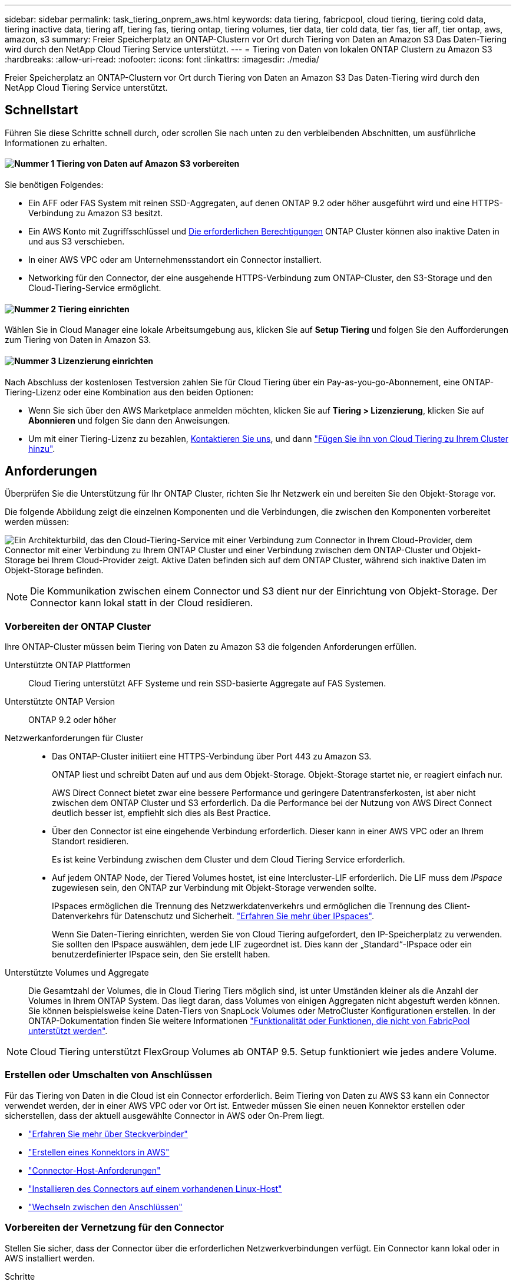 ---
sidebar: sidebar 
permalink: task_tiering_onprem_aws.html 
keywords: data tiering, fabricpool, cloud tiering, tiering cold data, tiering inactive data, tiering aff, tiering fas, tiering ontap, tiering volumes, tier data, tier cold data, tier fas, tier aff, tier ontap, aws, amazon, s3 
summary: Freier Speicherplatz an ONTAP-Clustern vor Ort durch Tiering von Daten an Amazon S3 Das Daten-Tiering wird durch den NetApp Cloud Tiering Service unterstützt. 
---
= Tiering von Daten von lokalen ONTAP Clustern zu Amazon S3
:hardbreaks:
:allow-uri-read: 
:nofooter: 
:icons: font
:linkattrs: 
:imagesdir: ./media/


[role="lead"]
Freier Speicherplatz an ONTAP-Clustern vor Ort durch Tiering von Daten an Amazon S3 Das Daten-Tiering wird durch den NetApp Cloud Tiering Service unterstützt.



== Schnellstart

Führen Sie diese Schritte schnell durch, oder scrollen Sie nach unten zu den verbleibenden Abschnitten, um ausführliche Informationen zu erhalten.



==== image:number1.png["Nummer 1"] Tiering von Daten auf Amazon S3 vorbereiten

[role="quick-margin-para"]
Sie benötigen Folgendes:

[role="quick-margin-list"]
* Ein AFF oder FAS System mit reinen SSD-Aggregaten, auf denen ONTAP 9.2 oder höher ausgeführt wird und eine HTTPS-Verbindung zu Amazon S3 besitzt.
* Ein AWS Konto mit Zugriffsschlüssel und <<Amazon S3 wird vorbereitet,Die erforderlichen Berechtigungen>> ONTAP Cluster können also inaktive Daten in und aus S3 verschieben.
* In einer AWS VPC oder am Unternehmensstandort ein Connector installiert.
* Networking für den Connector, der eine ausgehende HTTPS-Verbindung zum ONTAP-Cluster, den S3-Storage und den Cloud-Tiering-Service ermöglicht.




==== image:number2.png["Nummer 2"] Tiering einrichten

[role="quick-margin-para"]
Wählen Sie in Cloud Manager eine lokale Arbeitsumgebung aus, klicken Sie auf *Setup Tiering* und folgen Sie den Aufforderungen zum Tiering von Daten in Amazon S3.



==== image:number3.png["Nummer 3"] Lizenzierung einrichten

[role="quick-margin-para"]
Nach Abschluss der kostenlosen Testversion zahlen Sie für Cloud Tiering über ein Pay-as-you-go-Abonnement, eine ONTAP-Tiering-Lizenz oder eine Kombination aus den beiden Optionen:

[role="quick-margin-list"]
* Wenn Sie sich über den AWS Marketplace anmelden möchten, klicken Sie auf *Tiering > Lizenzierung*, klicken Sie auf *Abonnieren* und folgen Sie dann den Anweisungen.
* Um mit einer Tiering-Lizenz zu bezahlen, mailto:ng-cloud-tiering@netapp.com?subject=Licensing[Kontaktieren Sie uns, wenn Sie eine kaufen müssen], und dann link:task_licensing_cloud_tiering.html["Fügen Sie ihn von Cloud Tiering zu Ihrem Cluster hinzu"].




== Anforderungen

Überprüfen Sie die Unterstützung für Ihr ONTAP Cluster, richten Sie Ihr Netzwerk ein und bereiten Sie den Objekt-Storage vor.

Die folgende Abbildung zeigt die einzelnen Komponenten und die Verbindungen, die zwischen den Komponenten vorbereitet werden müssen:

image:diagram_cloud_tiering_aws.png["Ein Architekturbild, das den Cloud-Tiering-Service mit einer Verbindung zum Connector in Ihrem Cloud-Provider, dem Connector mit einer Verbindung zu Ihrem ONTAP Cluster und einer Verbindung zwischen dem ONTAP-Cluster und Objekt-Storage bei Ihrem Cloud-Provider zeigt. Aktive Daten befinden sich auf dem ONTAP Cluster, während sich inaktive Daten im Objekt-Storage befinden."]


NOTE: Die Kommunikation zwischen einem Connector und S3 dient nur der Einrichtung von Objekt-Storage. Der Connector kann lokal statt in der Cloud residieren.



=== Vorbereiten der ONTAP Cluster

Ihre ONTAP-Cluster müssen beim Tiering von Daten zu Amazon S3 die folgenden Anforderungen erfüllen.

Unterstützte ONTAP Plattformen:: Cloud Tiering unterstützt AFF Systeme und rein SSD-basierte Aggregate auf FAS Systemen.
Unterstützte ONTAP Version:: ONTAP 9.2 oder höher
Netzwerkanforderungen für Cluster::
+
--
* Das ONTAP-Cluster initiiert eine HTTPS-Verbindung über Port 443 zu Amazon S3.
+
ONTAP liest und schreibt Daten auf und aus dem Objekt-Storage. Objekt-Storage startet nie, er reagiert einfach nur.

+
AWS Direct Connect bietet zwar eine bessere Performance und geringere Datentransferkosten, ist aber nicht zwischen dem ONTAP Cluster und S3 erforderlich. Da die Performance bei der Nutzung von AWS Direct Connect deutlich besser ist, empfiehlt sich dies als Best Practice.

* Über den Connector ist eine eingehende Verbindung erforderlich. Dieser kann in einer AWS VPC oder an Ihrem Standort residieren.
+
Es ist keine Verbindung zwischen dem Cluster und dem Cloud Tiering Service erforderlich.

* Auf jedem ONTAP Node, der Tiered Volumes hostet, ist eine Intercluster-LIF erforderlich. Die LIF muss dem _IPspace_ zugewiesen sein, den ONTAP zur Verbindung mit Objekt-Storage verwenden sollte.
+
IPspaces ermöglichen die Trennung des Netzwerkdatenverkehrs und ermöglichen die Trennung des Client-Datenverkehrs für Datenschutz und Sicherheit. http://docs.netapp.com/ontap-9/topic/com.netapp.doc.dot-cm-nmg/GUID-69120CF0-F188-434F-913E-33ACB8751A5D.html["Erfahren Sie mehr über IPspaces"^].

+
Wenn Sie Daten-Tiering einrichten, werden Sie von Cloud Tiering aufgefordert, den IP-Speicherplatz zu verwenden. Sie sollten den IPspace auswählen, dem jede LIF zugeordnet ist. Dies kann der „Standard“-IPspace oder ein benutzerdefinierter IPspace sein, den Sie erstellt haben.



--
Unterstützte Volumes und Aggregate:: Die Gesamtzahl der Volumes, die in Cloud Tiering Tiers möglich sind, ist unter Umständen kleiner als die Anzahl der Volumes in Ihrem ONTAP System. Das liegt daran, dass Volumes von einigen Aggregaten nicht abgestuft werden können. Sie können beispielsweise keine Daten-Tiers von SnapLock Volumes oder MetroCluster Konfigurationen erstellen. In der ONTAP-Dokumentation finden Sie weitere Informationen link:http://docs.netapp.com/ontap-9/topic/com.netapp.doc.dot-cm-psmg/GUID-8E421CC9-1DE1-492F-A84C-9EB1B0177807.html["Funktionalität oder Funktionen, die nicht von FabricPool unterstützt werden"^].



NOTE: Cloud Tiering unterstützt FlexGroup Volumes ab ONTAP 9.5. Setup funktioniert wie jedes andere Volume.



=== Erstellen oder Umschalten von Anschlüssen

Für das Tiering von Daten in die Cloud ist ein Connector erforderlich. Beim Tiering von Daten zu AWS S3 kann ein Connector verwendet werden, der in einer AWS VPC oder vor Ort ist. Entweder müssen Sie einen neuen Konnektor erstellen oder sicherstellen, dass der aktuell ausgewählte Connector in AWS oder On-Prem liegt.

* link:concept_connectors.html["Erfahren Sie mehr über Steckverbinder"]
* link:task_creating_connectors_aws.html["Erstellen eines Konnektors in AWS"]
* link:reference_cloud_mgr_reqs.html["Connector-Host-Anforderungen"]
* link:task_sync_installing_linux.html["Installieren des Connectors auf einem vorhandenen Linux-Host"]
* link:task_managing_connectors.html["Wechseln zwischen den Anschlüssen"]




=== Vorbereiten der Vernetzung für den Connector

Stellen Sie sicher, dass der Connector über die erforderlichen Netzwerkverbindungen verfügt. Ein Connector kann lokal oder in AWS installiert werden.

.Schritte
. Stellen Sie sicher, dass das Netzwerk, in dem der Connector installiert ist, folgende Verbindungen ermöglicht:
+
** Eine ausgehende Internetverbindung zum Cloud Tiering-Service über Port 443 (HTTPS)
** Eine HTTPS-Verbindung über Port 443 zu S3
** Eine HTTPS-Verbindung über Port 443 zu Ihren ONTAP Clustern


. Aktivieren Sie bei Bedarf einen VPC-Endpunkt zum S3.
+
Ein VPC-Endpunkt zu S3 wird empfohlen, wenn Sie über eine Direct-Connect- oder VPN-Verbindung vom ONTAP-Cluster zum VPC verfügen und dann die Kommunikation zwischen dem Connector und S3 im internen AWS Netzwerk verbleiben soll.





=== Amazon S3 wird vorbereitet

Wenn Sie Daten-Tiering auf einem neuen Cluster einrichten, werden Sie aufgefordert, einen S3-Bucket zu erstellen oder einen vorhandenen S3-Bucket im AWS-Konto auszuwählen, wo der Connector eingerichtet ist.

Das AWS-Konto muss über Berechtigungen und einen Zugriffsschlüssel verfügen, den Sie in Cloud Tiering eingeben können. Das ONTAP-Cluster verwendet den Zugriffsschlüssel für das Tiering von Daten in und aus S3.

.Schritte
. Stellen Sie dem IAM-Benutzer folgende Berechtigungen bereit:
+
[source, json]
----
"s3:ListAllMyBuckets",
"s3:ListBucket",
"s3:GetBucketLocation",
"s3:GetObject",
"s3:PutObject",
"s3:DeleteObject"
----
+
https://docs.aws.amazon.com/IAM/latest/UserGuide/id_roles_create_for-user.html["AWS Documentation: Erstellen einer Rolle zum Delegieren von Berechtigungen an einen IAM-Benutzer"^]

. Zugriffsschlüssel erstellen oder suchen.
+
Cloud Tiering leitet den Zugriffsschlüssel an den ONTAP Cluster weiter. Die Anmeldedaten werden im Cloud Tiering Service nicht gespeichert.

+
https://docs.aws.amazon.com/IAM/latest/UserGuide/id_credentials_access-keys.html["AWS Dokumentation: Management von Zugriffsschlüsseln für IAM-Benutzer"^]





== Tiering inaktiver Daten von dem ersten Cluster zu Amazon S3

Nach der Vorbereitung der AWS Umgebung können Sie das Tiering inaktiver Daten vom ersten Cluster aus starten.

.Was Sie benötigen
* link:task_discovering_ontap.html["Eine Arbeitsumgebung vor Ort"].
* Ein AWS-Zugriffsschlüssel für einen IAM-Benutzer mit den erforderlichen S3-Berechtigungen.


.Schritte
. Wählen Sie ein On-Premises-Cluster aus.
. Klicken Sie Auf *Tiering Einrichten*.
+
image:screenshot_setup_tiering_onprem.gif["Ein Screenshot, der die Option „Tiering einrichten“ zeigt, die auf der rechten Seite des Bildschirms angezeigt wird, nachdem Sie eine lokale ONTAP Arbeitsumgebung ausgewählt haben."]

+
Sie befinden sich jetzt im Tiering Dashboard.

. Klicken Sie neben dem Cluster auf *Tiering einrichten*.
. Führen Sie die Schritte auf der Seite *Tiering Setup* aus:
+
.. *S3 Bucket*: Fügen Sie einen neuen S3-Bucket hinzu oder wählen Sie einen vorhandenen S3-Bucket aus, der mit dem Präfix _Fabric-Pool_ beginnt und klicken Sie auf *Weiter*.
+
Das Präfix _Fabric-Pool_ ist erforderlich, da die IAM-Richtlinie für den Connector ermöglicht, S3-Aktionen auf Buckets auszuführen, die mit diesem exakten Präfix benannt sind.

+
Beispielsweise könnten Sie den S3-Bucket-Fabric-Pool-AFF1 benennen, wobei AFF1 der Name des Clusters ist.

.. *Speicherklasse*: Wählen Sie die S3-Speicherklasse aus, auf die Sie die Daten nach 30 Tagen verschieben möchten, und klicken Sie auf *Weiter*.
+
Wenn Sie sich für „Standard“ entscheiden, verbleiben die Daten in dieser Storage-Klasse.

.. *Anmeldeinformationen*: Geben Sie die Zugriffsschlüssel-ID und den geheimen Schlüssel für einen IAM-Benutzer ein, der über die erforderlichen S3-Berechtigungen verfügt.
+
Der IAM-Benutzer muss sich im gleichen AWS-Konto wie der Bucket befinden, den Sie auf der Seite *S3 Bucket* ausgewählt oder erstellt haben.

.. *Clusternetzwerk*: Wählen Sie den IPspace aus, den ONTAP verwenden soll, um eine Verbindung zum Objekt-Storage herzustellen, und klicken Sie auf *Weiter*.
+
Durch die Auswahl des richtigen IPspaces wird sichergestellt, dass Cloud Tiering eine Verbindung von ONTAP mit dem Objekt-Storage Ihres Cloud-Providers einrichten kann.



. Klicken Sie auf *Weiter*, um die Volumes auszuwählen, die Sie abstufen möchten.
. Richten Sie auf der Seite *Tier Volumes* Tiering für jedes Volume ein. Klicken Sie auf das image:screenshot_edit_icon.gif["Ein Screenshot des Bearbeiten-Symbols, der am Ende jeder Zeile in der Tabelle für das Tiering von Volumes angezeigt wird"] Symbol, wählen Sie eine Tiering-Richtlinie aus, passen Sie optional die Kühltage an und klicken Sie auf *Apply*.
+
link:concept_cloud_tiering.html#volume-tiering-policies["Weitere Informationen zu Volume Tiering Policies"].

+
image:https://docs.netapp.com/us-en/cloud-tiering/media/screenshot_volumes_select.gif["Ein Screenshot, in dem die auf der Seite Quellvolumen auswählen ausgewählten Volumes angezeigt werden."]



.Ergebnis
Sie haben Daten-Tiering von Volumes im Cluster erfolgreich in den S3-Objekt-Storage eingerichtet.

.Was kommt als Nächstes?
link:task_licensing_cloud_tiering.html["Denken Sie daran, den Cloud Tiering Service zu abonnieren"].

Sie können auch weitere Cluster hinzufügen oder Informationen zu den aktiven und inaktiven Daten auf dem Cluster prüfen. Weitere Informationen finden Sie unter link:task_managing_tiering.html["Managen von Daten-Tiering von Clustern"].

